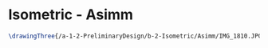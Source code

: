 * Isometric - Asimm
#+BEGIN_SRC tex :tangle  yes :tangle Asimm.tex
\drawingThree{/a-1-2-PreliminaryDesign/b-2-Isometric/Asimm/IMG_1810.JPG}{Hirani, Asimm: Suspension}
#+END_SRC
